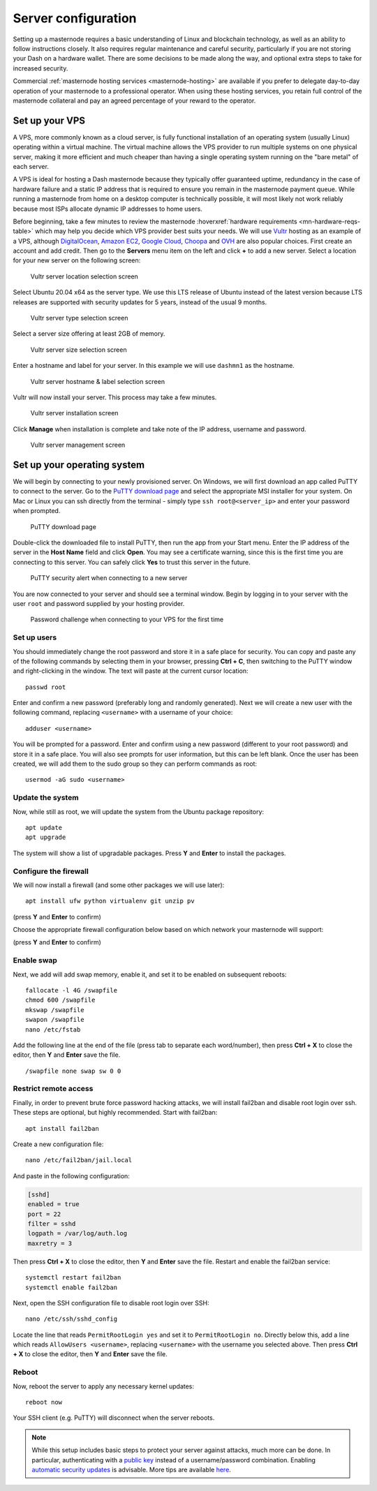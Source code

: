 .. meta::
   :description: This guide describes how to set up a server to host a masternode.
   :keywords: dash, guide, masternodes, setup, bls

.. _server-config:

====================
Server configuration
====================

Setting up a masternode requires a basic understanding of Linux and blockchain
technology, as well as an ability to follow instructions closely. It also
requires regular maintenance and careful security, particularly if you are not
storing your Dash on a hardware wallet. There are some decisions to be made
along the way, and optional extra steps to take for increased security.

Commercial :ref:`masternode hosting services <masternode-hosting>` are available
if you prefer to delegate day-to-day operation of your masternode to a
professional operator. When using these hosting services, you retain full
control of the masternode collateral and pay an agreed percentage of your reward
to the operator.

.. _vps-setup:

Set up your VPS
===============

A VPS, more commonly known as a cloud server, is fully functional installation
of an operating system (usually Linux) operating within a virtual machine. The
virtual machine allows the VPS provider to run multiple systems on one physical
server, making it more efficient and much cheaper than having a single operating
system running on the "bare metal" of each server.

A VPS is ideal for hosting a Dash masternode because they typically offer
guaranteed uptime, redundancy in the case of hardware failure and a static IP
address that is required to ensure you remain in the masternode payment queue.
While running a masternode from home on a desktop computer is technically
possible, it will most likely not work reliably because most ISPs allocate
dynamic IP addresses to home users.

Before beginning, take a few minutes to review the masternode
:hoverxref:`hardware requirements <mn-hardware-reqs-table>` which may help you decide
which VPS provider best suits your needs. We will use `Vultr
<https://www.vultr.com/>`_ hosting as an example of a VPS, although
`DigitalOcean <https://www.digitalocean.com/>`_, `Amazon EC2
<https://aws.amazon.com/ec2/>`_, `Google Cloud
<https://cloud.google.com/compute/>`_, `Choopa <https://www.choopa.com/>`_ and
`OVH <https://www.ovh.com.au/>`_ are also popular choices. First create an
account and add credit. Then go to the **Servers** menu item on the left and
click **+** to add a new server. Select a location for your new server on the
following screen:

.. figure:: img/setup-server-location.png
   :width: 400px

   Vultr server location selection screen

Select Ubuntu 20.04 x64 as the server type. We use this LTS release of Ubuntu
instead of the latest version because LTS releases are supported with security
updates for 5 years, instead of the usual 9 months.

.. figure:: img/setup-server-type.png
   :width: 400px

   Vultr server type selection screen

Select a server size offering at least 2GB of memory.

.. figure:: img/setup-server-size.png
   :width: 400px

   Vultr server size selection screen

Enter a hostname and label for your server. In this example we will use
``dashmn1`` as the hostname.

.. figure:: img/setup-server-hostname.png
   :width: 400px

   Vultr server hostname & label selection screen

Vultr will now install your server. This process may take a few minutes.

.. figure:: img/setup-server-installing.png
   :width: 400px

   Vultr server installation screen

Click **Manage** when installation is complete and take note of the IP address,
username and password.

.. figure:: img/setup-server-manage.png
   :width: 276px

   Vultr server management screen

.. _vps-os-setup:

Set up your operating system
============================

We will begin by connecting to your newly provisioned server. On Windows, we
will first download an app called PuTTY to connect to the server. Go to the
`PuTTY download page
<https://www.chiark.greenend.org.uk/~sgtatham/putty/latest.html>`_ and select
the appropriate MSI installer for your system. On Mac or Linux you can ssh
directly from the terminal - simply type ``ssh root@<server_ip>`` and enter your
password when prompted.

.. figure:: img/setup-putty-download.png
   :width: 400px

   PuTTY download page

Double-click the downloaded file to install PuTTY, then run the app from your
Start menu. Enter the IP address of the server in the **Host Name** field and
click **Open**. You may see a certificate warning, since this is the first time
you are connecting to this server. You can safely click **Yes** to trust this
server in the future.

.. figure:: img/setup-putty-alert.png
   :width: 320px

   PuTTY security alert when connecting to a new server

You are now connected to your server and should see a terminal window. Begin by
logging in to your server with the user ``root`` and password supplied by your
hosting provider.

.. figure:: img/setup-putty-connect.png
   :width: 400px

   Password challenge when connecting to your VPS for the first time


Set up users
------------

You should immediately change the root password and store it in a safe place for
security. You can copy and paste any of the following commands by selecting them
in your browser, pressing **Ctrl + C**, then switching to the PuTTY window and
right-clicking in the window. The text will paste at the current cursor
location::

  passwd root

Enter and confirm a new password (preferably long and randomly generated). Next
we will create a new user with the following command, replacing ``<username>``
with a username of your choice::

  adduser <username>

You will be prompted for a password. Enter and confirm using a new password
(different to your root password) and store it in a safe place. You will also
see prompts for user information, but this can be left blank. Once the user has
been created, we will add them to the sudo group so they can perform commands as
root::

  usermod -aG sudo <username>


Update the system
-----------------

Now, while still as root, we will update the system from the Ubuntu package
repository::

  apt update
  apt upgrade

The system will show a list of upgradable packages. Press **Y** and **Enter** to
install the packages. 


Configure the firewall
----------------------

We will now install a firewall (and some other packages we will use later)::

  apt install ufw python virtualenv git unzip pv

(press **Y** and **Enter** to confirm)

Choose the appropriate firewall configuration below based on which network your
masternode will support:

.. code-block:: none
  :caption: Mainnet configuration

  ufw allow ssh/tcp
  ufw limit ssh/tcp
  ufw allow 9999/tcp
  ufw logging on
  ufw enable

.. code-block:: none
  :caption: Testnet configuration
  
  ufw allow ssh/tcp
  ufw limit ssh/tcp
  ufw allow 19999/tcp
  ufw allow 26656/tcp
  ufw allow 3000/tcp
  ufw allow 3010/tcp
  ufw logging on
  ufw enable

(press **Y** and **Enter** to confirm)


Enable swap
-----------

Next, we add will add swap memory, enable it, and set it to be enabled on
subsequent reboots::

  fallocate -l 4G /swapfile
  chmod 600 /swapfile
  mkswap /swapfile
  swapon /swapfile
  nano /etc/fstab

Add the following line at the end of the file (press tab to separate each
word/number), then press **Ctrl + X** to close the editor, then **Y** and
**Enter** save the file.

::

  /swapfile none swap sw 0 0


Restrict remote access
----------------------

Finally, in order to prevent brute force password hacking attacks, we will
install fail2ban and disable root login over ssh. These steps are optional, but
highly recommended. Start with fail2ban::

  apt install fail2ban

Create a new configuration file::

  nano /etc/fail2ban/jail.local

And paste in the following configuration:

.. code-block:: ini

  [sshd]
  enabled = true
  port = 22
  filter = sshd
  logpath = /var/log/auth.log
  maxretry = 3

Then press **Ctrl + X** to close the editor, then **Y** and **Enter** save the
file. Restart and enable the fail2ban service::

  systemctl restart fail2ban
  systemctl enable fail2ban

Next, open the SSH configuration file to disable root login over SSH::

  nano /etc/ssh/sshd_config

Locate the line that reads ``PermitRootLogin yes`` and set it to
``PermitRootLogin no``. Directly below this, add a line which reads ``AllowUsers
<username>``, replacing ``<username>`` with the username you selected above.
Then press **Ctrl + X** to close the editor, then **Y** and **Enter** save the
file.

Reboot
------

Now, reboot the server to apply any necessary kernel updates::

  reboot now

Your SSH client (e.g. PuTTY) will disconnect when the server reboots.

.. note::

  While this setup includes basic steps to protect your server against attacks,
  much more can be done. In particular, authenticating with a `public key
  <https://help.ubuntu.com/community/SSH/OpenSSH/Keys>`_ instead of a
  username/password combination. Enabling `automatic security updates
  <https://help.ubuntu.com/community/AutomaticSecurityUpdates>`_ is advisable.
  More tips are available `here
  <https://www.cyberciti.biz/tips/linux-security.html>`__.

